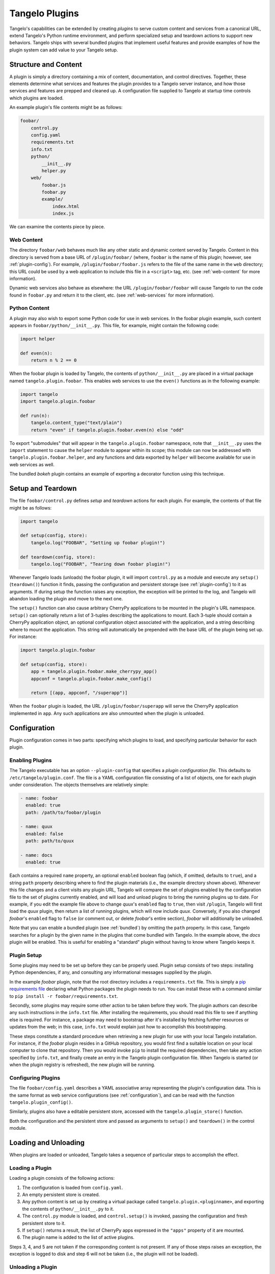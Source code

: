 .. _plugins:

=======================
    Tangelo Plugins
=======================

Tangelo's capabilities can be extended by creating *plugins* to serve custom
content and services from a canonical URL, extend Tangelo's Python runtime
environment, and perform specialized setup and teardown actions to support new
behaviors.  Tangelo ships with several bundled plugins that implement useful
features and provide examples of how the plugin system can add value to your
Tangelo setup.

Structure and Content
=====================

A plugin is simply a directory containing a mix of content, documentation, and
control directives.  Together, these elements determine what services and
features the plugin provides to a Tangelo server instance, and how those
services and features are prepped and cleaned up.  A configuration file supplied
to Tangelo at startup time controls which plugins are loaded.

An example plugin's file contents might be as follows:

.. code-block:: none

    foobar/
        control.py
        config.yaml
        requirements.txt
        info.txt
        python/
            __init__.py
            helper.py
        web/
            foobar.js
            foobar.py
            example/
                index.html
                index.js

We can examine the contents piece by piece.

Web Content
-----------

The directory ``foobar/web`` behaves much like any other static and dynamic
content served by Tangelo.  Content in this directory is served from a base URL
of ``/plugin/foobar/`` (where, ``foobar`` is the name of this plugin; however,
see :ref:`plugin-config`).  For example, ``/plugin/foobar/foobar.js`` refers to the
file of the same name in the ``web`` directory; this URL could be used by a web
application to include this file in a ``<script>`` tag, etc. (see
:ref:`web-content` for more information).

Dynamic web services also behave as elsewhere:  the URL
``/plugin/foobar/foobar`` will cause Tangelo to run the code found in
``foobar.py`` and return it to the client, etc. (see :ref:`web-services` for
more information).

Python Content
--------------

A plugin may also wish to export some Python code for use in web services.  In
the foobar plugin example, such content appears in
``foobar/python/__init__.py``.  This file, for example, might contain the
following code:

.. code-block:: python

    import helper

    def even(n):
        return n % 2 == 0

When the foobar plugin is loaded by Tangelo, the contents of
``python/__init__.py`` are placed in a virtual package named
``tangelo.plugin.foobar``.  This enables web services to use the ``even()``
functions as in the following example:

.. code-block:: python

    import tangelo
    import tangelo.plugin.foobar

    def run(n):
        tangelo.content_type("text/plain")
        return "even" if tangelo.plugin.foobar.even(n) else "odd"

To export "submodules" that will appear in the ``tangelo.plugin.foobar``
namespace, note that ``__init__.py`` uses the ``import`` statement to cause the
``helper`` module to appear within its scope; this module can now be addressed
with ``tangelo.plugin.foobar.helper``, and any functions and data exported by
``helper`` will become available for use in web services as well.

The bundled *bokeh* plugin contains an example of exporting a decorator function
using this technique.

Setup and Teardown
==================

The file ``foobar/control.py`` defines *setup* and *teardown* actions for each
plugin.  For example, the contents of that file might be as follows:

.. code-block:: python

    import tangelo

    def setup(config, store):
        tangelo.log("FOOBAR", "Setting up foobar plugin!")

    def teardown(config, store):
        tangelo.log("FOOBAR", "Tearing down foobar plugin!")

Whenever Tangelo loads (unloads) the foobar plugin, it will import
``control.py`` as a module and execute any ``setup()`` (``teardown()``) function
it finds, passing the configuration and persistent storage (see
:ref:`plugin-config`) to it as arguments.  If during setup the function raises
any exception, the exception will be printed to the log, and Tangelo will
abandon loading the plugin and move to the next one.

The ``setup()`` function can also cause arbitrary CherryPy applications to be
mounted in the plugin's URL namespace.  ``setup()`` can optionally return a list
of 3-tuples describing the applications to mount.  Each 3-tuple should contain a
CherryPy application object, an optional configuration object associated with
the application, and a string describing where to mount the application.  This
string will automatically be prepended with the base URL of the plugin being set
up.  For instance:

.. code-block:: python

    import tangelo.plugin.foobar

    def setup(config, store):
        app = tangelo.plugin.foobar.make_cherrypy_app()
        appconf = tangelo.plugin.foobar.make_config()

        return [(app, appconf, "/superapp")]

When the ``foobar`` plugin is loaded, the URL ``/plugin/foobar/superapp`` will
serve the CherryPy application implemented in ``app``.  Any such applications
are also unmounted when the plugin is unloaded.

.. _plugin-config:

Configuration 
=============

Plugin configuration comes in two parts:  specifying which plugins to load, and
specifying particular behavior for each plugin.

Enabling Plugins
----------------

The Tangelo executable has an option ``--plugin-config`` that specifies a
*plugin configuration file*.  This defaults to ``/etc/tangelo/plugin.conf``.
The file is a YAML configuration file consisting of a list of objects, one for each
plugin under consideration.  The objects themselves are relatively simple:

.. code-block:: yaml

    - name: foobar
      enabled: true
      path: /path/to/foobar/plugin

    - name: quux
      enabled: false
      path: path/to/quux

    - name: docs
      enabled: true

Each contains a required ``name`` property, an optional ``enabled`` boolean flag
(which, if omitted, defaults to ``true``), and a string ``path`` property
describing where to find the plugin materials (i.e., the example directory shown
above).  Whenever this file changes and a client visits any plugin URL, Tangelo
will compare the set of plugins enabled by the configuration file to the set of
plugins currently enabled, and will load and unload plugins to bring the running
plugins up to date.  For example, if you edit the example file above to change
*quux*'s ``enabled`` flag to ``true``, then visit ``/plugin``, Tangelo will
first load the *quux* plugin, then return a list of running plugins, which will
now include *quux*.  Conversely, if you also changed *foobar*'s ``enabled`` flag
to ``false`` (or comment out, or delete *foobar*'s entire section), *foobar*
will additionally be unloaded.

Note that you can enable a bundled plugin (see :ref:`bundled`) by omitting the
``path`` property.  In this case, Tangelo searches for a plugin by the given
name in the plugins that come bundled with Tangelo.  In the example above, the
*docs* plugin will be enabled.  This is useful for enabling a "standard" plugin
without having to know where Tangelo keeps it.

Plugin Setup
------------

Some plugins may need to be set up before they can be properly used.  Plugin
setup consists of two steps:  installing Python dependencies, if any, and
consulting any informational messages supplied by the plugin.

In the example *foobar* plugin, note that the root directory includes a
``requirements.txt`` file.  This is simply a `pip requirements file
<https://pip.pypa.io/en/latest/user_guide.html#requirements-files>`_ declaring
what Python packages the plugin needs to run.  You can install these with a
command similar to ``pip install -r foobar/requirements.txt``.

Secondly, some plugins may require some other action to be taken before they
work.  The plugin authors can describe any such instructions in the ``info.txt``
file.  After installing the requirements, you should read this file to see if
anything else is required.  For instance, a package may need to bootstrap after
it's installed by fetching further resources or updates from the web; in this
case, ``info.txt`` would explain just how to accomplish this bootstrapping.

These steps constitute a standard procedure when retrieving a new plugin for use
with your local Tangelo installation.  For instance, if the *foobar* plugin
resides in a GitHub repository, you would first find a suitable location on your
local computer to clone that repository.  Then you would invoke ``pip`` to
install the required dependencies, then take any action specified by
``info.txt``, and finally create an entry in the Tangelo plugin configuration
file.  When Tangelo is started (or when the plugin registry is refreshed), the
new plugin will be running.

Configuring Plugins
-------------------

The file ``foobar/config.yaml`` describes a YAML associative array representing
the plugin's configuration data.  This is the same format as web service
configurations (see :ref:`configuration`), and can be read with the function
``tangelo.plugin_config()``.

Similarly, plugins also have a editable persistent store, accessed with the
``tangelo.plugin_store()`` function.

Both the configuration and the persistent store and passed as arguments to
``setup()`` and ``teardown()`` in the control module.

Loading and Unloading
=====================

When plugins are loaded or unloaded, Tangelo takes a sequence of particular
steps to accomplish the effect.

Loading a Plugin
----------------

Loading a plugin consists of the following actions:

1. The configuration is loaded from ``config.yaml``.

2. An empty persistent store is created.

3. Any python content is set up by creating a virtual package called
   ``tangelo.plugin.<pluginname>``, and exporting the contents of
   ``python/__init__.py`` to it.

4. The ``control.py`` module is loaded, and ``control.setup()`` is invoked,
   passing the configuration and fresh persistent store to it.

5. If ``setup()`` returns a result, the list of CherryPy apps expressed in the
   ``"apps"`` property of it are mounted.

6. The plugin name is added to the list of active plugins.

Steps 3, 4, and 5 are not taken if the corresponding content is not present.  If
any of those steps raises an exception, the exception is logged to disk and step
6 will not be taken (i.e., the plugin will not be loaded).

Unloading a Plugin
------------------

Unloading a plugins consists of the follow actions (which serve to undo the
corresponding setup actions):

1. Any python content present in ``tangelo.plugin.<pluginname>`` is torn down by
   deleting the virtual package from the runtime.

2. Any CherryPy applications are unmounted.

3. If the control module contains a ``teardown()`` function, it is invoked,
   passing the configuration and persistent store to it.

4. The plugin name is removed from the list of active plugins.

If an exception occurs during step 3, the ``teardown()`` function will not
finish executing, but step 4 will still be taken.
